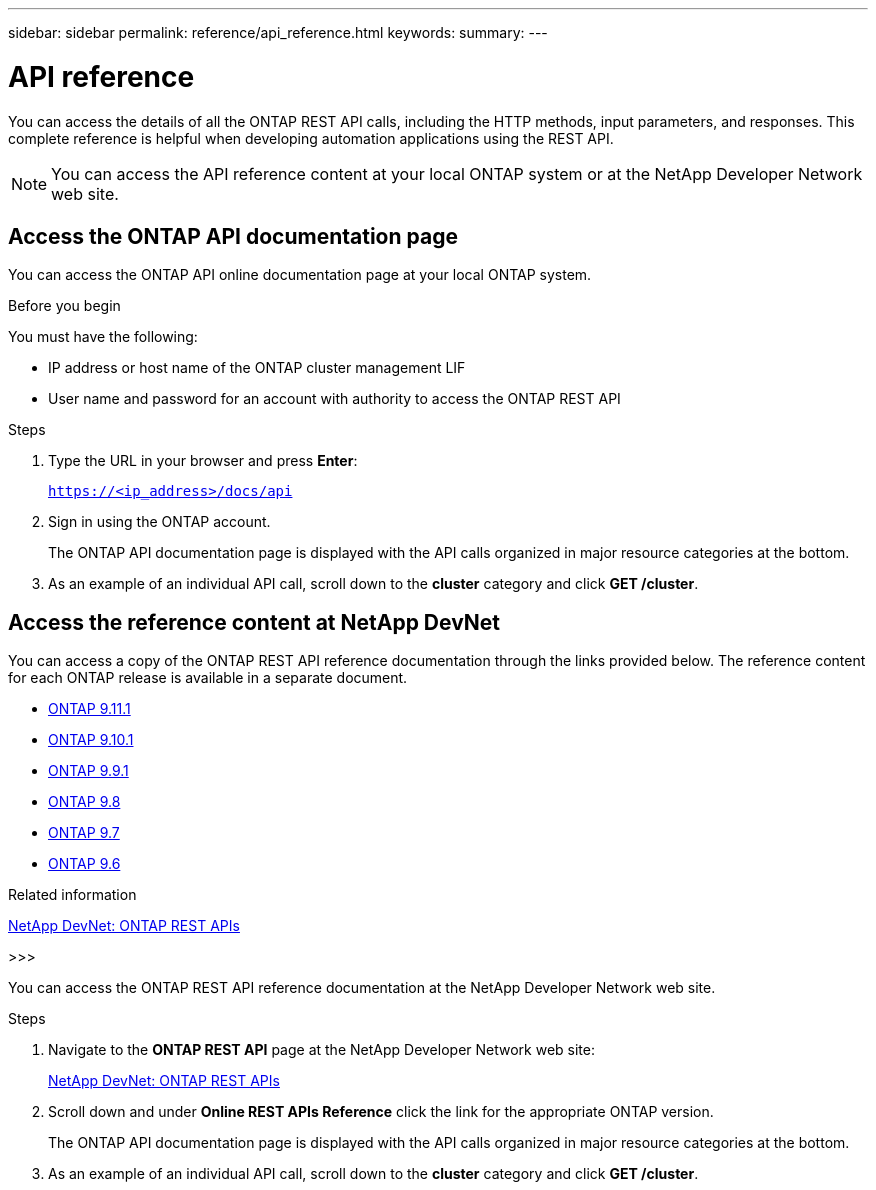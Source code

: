 ---
sidebar: sidebar
permalink: reference/api_reference.html
keywords:
summary:
---

= API reference
:hardbreaks:
:nofooter:
:icons: font
:linkattrs:
:imagesdir: ../media/

[.lead]
You can access the details of all the ONTAP REST API calls, including the HTTP methods, input parameters, and responses. This complete reference is helpful when developing automation applications using the REST API.

[NOTE]
You can access the API reference content at your local ONTAP system or at the NetApp Developer Network web site.

== Access the ONTAP API documentation page

[.lead]
You can access the ONTAP API online documentation page at your local ONTAP system.

.Before you begin

You must have the following:

* IP address or host name of the ONTAP cluster management LIF
* User name and password for an account with authority to access the ONTAP REST API

.Steps

. Type the URL in your browser and press *Enter*:
+
`https://<ip_address>/docs/api`
+
. Sign in using the ONTAP account.
+
The ONTAP API documentation page is displayed with the API calls organized in major resource categories at the bottom.
+
. As an example of an individual API call, scroll down to the *cluster* category and click *GET /cluster*.

== Access the reference content at NetApp DevNet

[.lead]
You can access a copy of the ONTAP REST API reference documentation through the links provided below. The reference content for each ONTAP release is available in a separate document.

* https://library.netapp.com/ecmdocs/ECMLP2882307/html/[ONTAP 9.11.1^]
* https://library.netapp.com/ecmdocs/ECMLP2879871/html/[ONTAP 9.10.1^]
* https://library.netapp.com/ecmdocs/ECMLP2876964/html/[ONTAP 9.9.1^]
* https://library.netapp.com/ecmdocs/ECMLP2874708/html/[ONTAP 9.8^]
* https://library.netapp.com/ecmdocs/ECMLP2862544/html/[ONTAP 9.7^]
* https://library.netapp.com/ecmdocs/ECMLP2856304/html/[ONTAP 9.6^]

.Related information

https://devnet.netapp.com/restapi.php[NetApp DevNet: ONTAP REST APIs^]

>>>

You can access the ONTAP REST API reference documentation at the NetApp Developer Network web site.

.Steps

. Navigate to the *ONTAP REST API* page at the NetApp Developer Network web site:
+
https://devnet.netapp.com/restapi.php[NetApp DevNet: ONTAP REST APIs^]

. Scroll down and under *Online REST APIs Reference* click the link for the appropriate ONTAP version.
+
The ONTAP API documentation page is displayed with the API calls organized in major resource categories at the bottom.

. As an example of an individual API call, scroll down to the *cluster* category and click *GET /cluster*.

